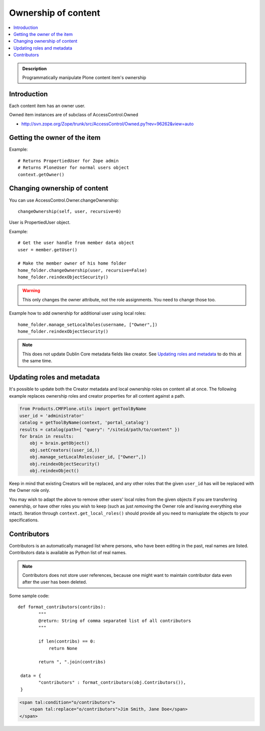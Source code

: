 =======================
 Ownership of content
=======================

.. contents :: :local:

.. admonition:: Description

        Programmatically manipulate Plone content item's ownership

Introduction
------------

Each content item has an owner user.

Owned item instances are of subclass of AccessControl.Owned

* http://svn.zope.org/Zope/trunk/src/AccessControl/Owned.py?rev=96262&view=auto

Getting the owner of the item
-----------------------------

Example::

        # Returns PropertiedUser for Zope admin
        # Returns PloneUser for normal users object
        context.getOwner()
        
Changing ownership of content
-------------------------------

You can use AccessControl.Owner.changeOwnership::

        changeOwnership(self, user, recursive=0)

User is PropertiedUser object.

Example::

    # Get the user handle from member data object
    user = member.getUser()
    
    # Make the member owner of his home folder
    home_folder.changeOwnership(user, recursive=False)
    home_folder.reindexObjectSecurity()

.. warning ::

        This only changes the owner attribute, not the role assignments. You
        need to change those too.
        
Example how to add ownership for additional user using local roles::

    home_folder.manage_setLocalRoles(username, ["Owner",])
    home_folder.reindexObjectSecurity()
       
.. note ::

        This does not update Dublin Core metadata fields like
        creator.  See `Updating roles and metadata`_ to do 
        this at the same time.
        
Updating roles and metadata
---------------------------

It's possible to update both the Creator metadata and local ownership
roles on content all at once.  The following example replaces
ownership roles and creator properties for all content against a path.


.. code:: python

    from Products.CMFPlone.utils import getToolByName
    user_id = 'administrator'
    catalog = getToolByName(context, 'portal_catalog')
    results = catalog(path={ "query": "/siteid/path/to/content" })
    for brain in results:
        obj = brain.getObject()
        obj.setCreators((user_id,))
        obj.manage_setLocalRoles(user_id, ["Owner",])
        obj.reindexObjectSecurity()
        obj.reindexObject()

Keep in mind that existing Creators will be replaced, and any other
roles that the given ``user_id`` has will be replaced with the Owner
role only.  

You may wish to adapt the above to remove other users'
local roles from the given objects if you are transferring ownership,
or have other roles you wish to keep (such as just *removing* the
Owner role and leaving everything else intact).  Iteration through
``context.get_local_roles()`` should provide all you need to maniuplate
the objects to your specifications.

        
Contributors
------------

Contributors is an automatically managed list where persons, who have been editing in the past,
real names are listed. Contributors data is available as Python list of real names.

.. note ::

        Contributors does not store user references, because one might want to maintain
        contributor data even after the user has been deleted.            
        
Some sample code::

        def format_contributors(contribs):
                """ 
                @return: String of comma separated list of all contributors
                """
                
                if len(contribs) == 0:
                    return None
                
                return ", ".join(contribs)
         
         data = {
                "contributors" : format_contributors(obj.Contributors()),
         }
         
.. code-block:: html

    <span tal:condition="o/contributors">                       
        <span tal:replace="o/contributors">Jim Smith, Jane Doe</span>
    </span>         
                                
